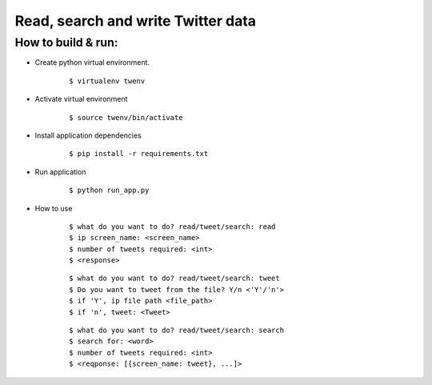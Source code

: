 
Read, search and write Twitter data
===================================

How to build & run:
-------------------

* Create python virtual environment.
    ::

        $ virtualenv twenv

* Activate virtual environment
    ::

        $ source twenv/bin/activate

* Install application dependencies
    ::

        $ pip install -r requirements.txt

* Run application
    ::

        $ python run_app.py
* How to use
    ::

        $ what do you want to do? read/tweet/search: read
        $ ip screen_name: <screen_name>
        $ number of tweets required: <int>
        $ <response>
    ::

        $ what do you want to do? read/tweet/search: tweet
        $ Do you want to tweet from the file? Y/n <'Y'/'n'>
        $ if 'Y', ip file path <file_path>
        $ if 'n', tweet: <Tweet>
    ::

        $ what do you want to do? read/tweet/search: search
        $ search for: <word>
        $ number of tweets required: <int>
        $ <reqponse: [{screen_name: tweet}, ...]>
